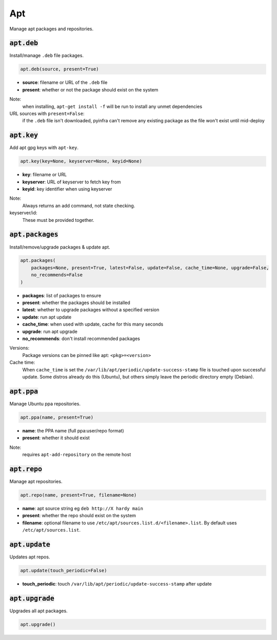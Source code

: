 Apt
---


Manage apt packages and repositories.

:code:`apt.deb`
~~~~~~~~~~~~~~~

Install/manage ``.deb`` file packages.

.. code:: python

    apt.deb(source, present=True)

+ **source**: filename or URL of the ``.deb`` file
+ **present**: whether or not the package should exist on the system

Note:
    when installing, ``apt-get install -f`` will be run to install any unmet
    dependencies

URL sources with ``present=False``:
    if the ``.deb`` file isn't downloaded, pyinfra can't remove any existing package
    as the file won't exist until mid-deploy


:code:`apt.key`
~~~~~~~~~~~~~~~

Add apt gpg keys with ``apt-key``.

.. code:: python

    apt.key(key=None, keyserver=None, keyid=None)

+ **key**: filename or URL
+ **keyserver**: URL of keyserver to fetch key from
+ **keyid**: key identifier when using keyserver

Note:
    Always returns an add command, not state checking.

keyserver/id:
    These must be provided together.


:code:`apt.packages`
~~~~~~~~~~~~~~~~~~~~

Install/remove/upgrade packages & update apt.

.. code:: python

    apt.packages(
        packages=None, present=True, latest=False, update=False, cache_time=None, upgrade=False,
        no_recommends=False
    )

+ **packages**: list of packages to ensure
+ **present**: whether the packages should be installed
+ **latest**: whether to upgrade packages without a specified version
+ **update**: run apt update
+ **cache_time**: when used with update, cache for this many seconds
+ **upgrade**: run apt upgrade
+ **no_recommends**: don't install recommended packages

Versions:
    Package versions can be pinned like apt: ``<pkg>=<version>``

Cache time:
    When ``cache_time`` is set the ``/var/lib/apt/periodic/update-success-stamp`` file
    is touched upon successful update. Some distros already do this (Ubuntu), but others
    simply leave the periodic directory empty (Debian).


:code:`apt.ppa`
~~~~~~~~~~~~~~~

Manage Ubuntu ppa repositories.

.. code:: python

    apt.ppa(name, present=True)

+ **name**: the PPA name (full ppa:user/repo format)
+ **present**: whether it should exist

Note:
    requires ``apt-add-repository`` on the remote host


:code:`apt.repo`
~~~~~~~~~~~~~~~~

Manage apt repositories.

.. code:: python

    apt.repo(name, present=True, filename=None)

+ **name**: apt source string eg ``deb http://X hardy main``
+ **present**: whether the repo should exist on the system
+ **filename**: optional filename to use ``/etc/apt/sources.list.d/<filename>.list``. By
  default uses ``/etc/apt/sources.list``.


:code:`apt.update`
~~~~~~~~~~~~~~~~~~

Updates apt repos.

.. code:: python

    apt.update(touch_periodic=False)

+ **touch_periodic**: touch ``/var/lib/apt/periodic/update-success-stamp`` after update


:code:`apt.upgrade`
~~~~~~~~~~~~~~~~~~~

Upgrades all apt packages.

.. code:: python

    apt.upgrade()

